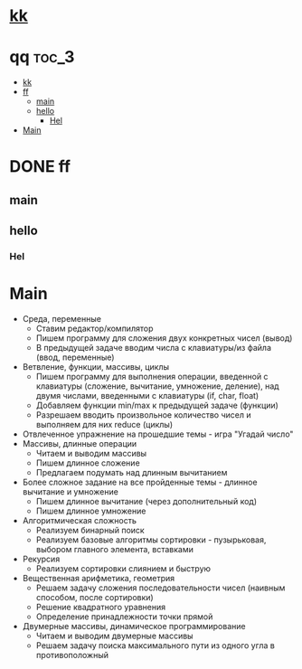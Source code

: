 
* [[http://google.com][kk]]

* qq                                                                    :toc_3:
 - [[#kk][kk]]
 - [[#ff][ff]]
   - [[#main][main]]
   - [[#hello][hello]]
     - [[#hel][Hel]]
 - [[#main][Main]]

* DONE ff
** main
** hello
*** Hel
* Main
- Среда, переменные
  - Ставим редактор/компилятор
  - Пишем программу для сложения двух конкретных чисел (вывод)
  - В предыдущей задаче вводим числа с клавиатуры/из файла (ввод, переменные)
- Ветвление, функции, массивы, циклы
  - Пишем программу для выполнения операции, введенной с клавиатуры (сложение,
    вычитание, умножение, деление), над двумя числами, введенными с клавиатуры
    (if, char, float)
  - Добавляем функции min/max к предыдущей задаче (функции)
  - Разрешаем вводить произвольное количество чисел и выполняем для них reduce
    (циклы)
- Отвлеченное упражнение на прошедшие темы - игра "Угадай число"
- Массивы, длинные операции
  - Читаем и выводим массивы
  - Пишем длинное сложение
  - Предлагаем подумать над длинным вычитанием
- Более сложное задание на все пройденные темы - длинное вычитание и умножение
  - Пишем длинное вычитание (через дополнительный код)
  - Пишем длинное умножение
- Алгоритмическая сложность
  - Реализуем бинарный поиск
  - Реализуем базовые алгоритмы сортировки - пузырьковая, выбором главного
    элемента, вставками
- Рекурсия
  - Реализуем сортировки слиянием и быструю
- Вещественная арифметика, геометрия
  - Решаем задачу сложения последовательности чисел (наивным способом, после
    сортировки)
  - Решение квадратного уравнения
  - Определение принадлежности точки прямой
- Двумерные массивы, динамическое программирование
  - Читаем и выводим двумерные массивы
  - Решаем задачу поиска максимального пути из одного угла в противоположный
